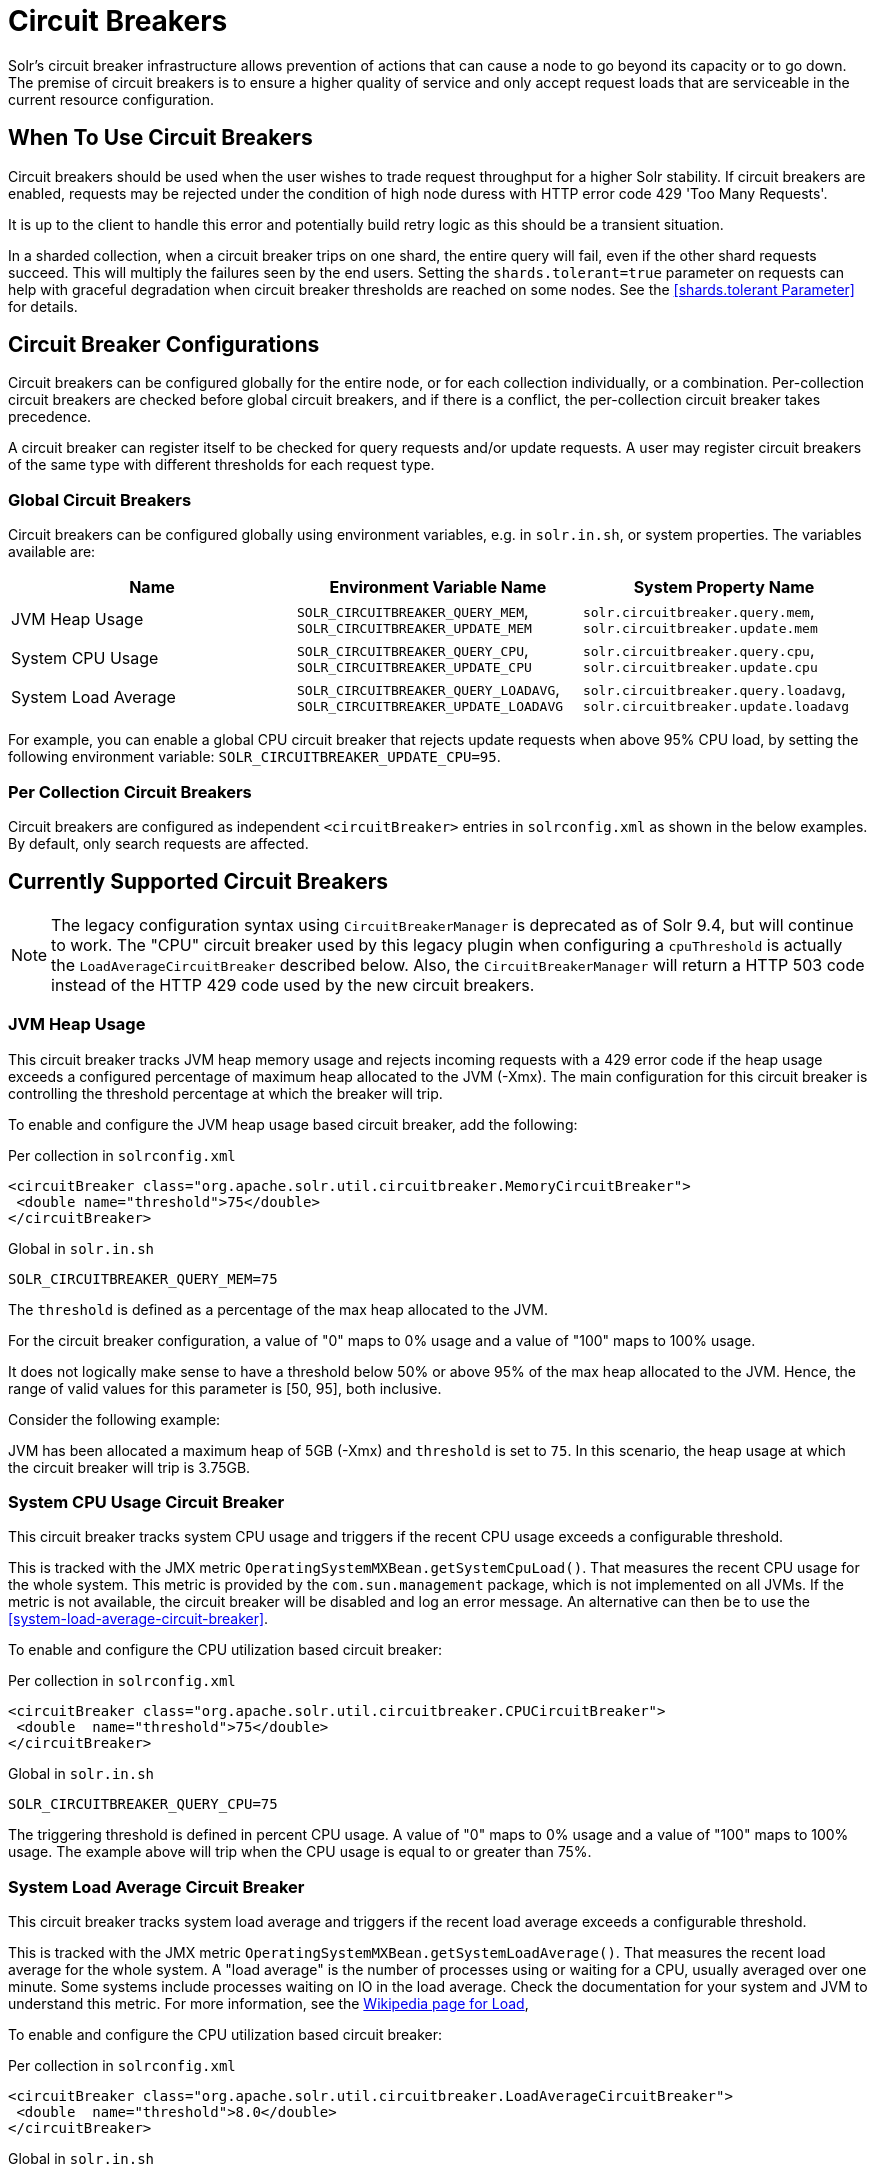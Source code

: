 = Circuit Breakers
// Licensed to the Apache Software Foundation (ASF) under one
// or more contributor license agreements.  See the NOTICE file
// distributed with this work for additional information
// regarding copyright ownership.  The ASF licenses this file
// to you under the Apache License, Version 2.0 (the
// "License"); you may not use this file except in compliance
// with the License.  You may obtain a copy of the License at
//
//   http://www.apache.org/licenses/LICENSE-2.0
//
// Unless required by applicable law or agreed to in writing,
// software distributed under the License is distributed on an
// "AS IS" BASIS, WITHOUT WARRANTIES OR CONDITIONS OF ANY
// KIND, either express or implied.  See the License for the
// specific language governing permissions and limitations
// under the License.

Solr's circuit breaker infrastructure allows prevention of actions that can cause a node to go beyond its capacity or to go down.
The premise of circuit breakers is to ensure a higher quality of service and only accept request loads that are serviceable in the current
resource configuration.

== When To Use Circuit Breakers
Circuit breakers should be used when the user wishes to trade request throughput for a higher Solr stability.
If circuit breakers are enabled, requests may be rejected under the condition of high node duress with HTTP error code 429 'Too Many Requests'.

It is up to the client to handle this error and potentially build retry logic as this should be a transient situation.

In a sharded collection, when a circuit breaker trips on one shard, the entire query will fail,
even if the other shard requests succeed. This will multiply the failures seen by the end users.
Setting the `shards.tolerant=true` parameter on requests can help with graceful degradation when
circuit breaker thresholds are reached on some nodes. See the <<shards.tolerant Parameter>> for details.

== Circuit Breaker Configurations
Circuit breakers can be configured globally for the entire node, or for each collection individually, or a combination. Per-collection circuit breakers are checked before global circuit breakers, and if there is a conflict, the per-collection circuit breaker takes precedence.

A circuit breaker can register itself to be checked for query requests and/or update requests. A user may register circuit breakers of the same type with different thresholds for each request type.

=== Global Circuit Breakers
Circuit breakers can be configured globally using environment variables, e.g. in `solr.in.sh`, or system properties. The variables available are:

[options="header"]
|===
|Name |Environment Variable Name |System Property Name
|JVM Heap Usage |`SOLR_CIRCUITBREAKER_QUERY_MEM`, `SOLR_CIRCUITBREAKER_UPDATE_MEM` |`solr.circuitbreaker.query.mem`, `solr.circuitbreaker.update.mem`
|System CPU Usage |`SOLR_CIRCUITBREAKER_QUERY_CPU`, `SOLR_CIRCUITBREAKER_UPDATE_CPU` |`solr.circuitbreaker.query.cpu`, `solr.circuitbreaker.update.cpu`
|System Load Average |`SOLR_CIRCUITBREAKER_QUERY_LOADAVG`, `SOLR_CIRCUITBREAKER_UPDATE_LOADAVG` |`solr.circuitbreaker.query.loadavg`, `solr.circuitbreaker.update.loadavg`
|===

For example, you can enable a global CPU circuit breaker that rejects update requests when above 95% CPU load, by setting the following environment variable: `SOLR_CIRCUITBREAKER_UPDATE_CPU=95`.

=== Per Collection Circuit Breakers
Circuit breakers are configured as independent `<circuitBreaker>` entries in `solrconfig.xml` as shown in the below examples. By default, only search requests are affected.

== Currently Supported Circuit Breakers

[NOTE]
====
The legacy configuration syntax using `CircuitBreakerManager` is deprecated as of Solr 9.4, but will
continue to work. The "CPU" circuit breaker used by this legacy plugin when configuring a `cpuThreshold`
is actually the `LoadAverageCircuitBreaker` described below. Also, the `CircuitBreakerManager` will
return a HTTP 503 code instead of the HTTP 429 code used by the new circuit breakers.
====

=== JVM Heap Usage

This circuit breaker tracks JVM heap memory usage and rejects incoming requests with a 429 error code if the heap usage exceeds a configured percentage of maximum heap allocated to the JVM (-Xmx).
The main configuration for this circuit breaker is controlling the threshold percentage at which the breaker will trip.

To enable and configure the JVM heap usage based circuit breaker, add the following:

.Per collection in `solrconfig.xml`
[source,xml]
----
<circuitBreaker class="org.apache.solr.util.circuitbreaker.MemoryCircuitBreaker">
 <double name="threshold">75</double>
</circuitBreaker>
----

.Global in `solr.in.sh`
[source,bash]
----
SOLR_CIRCUITBREAKER_QUERY_MEM=75
----

The `threshold` is defined as a percentage of the max heap allocated to the JVM.

For the circuit breaker configuration, a value of "0" maps to 0% usage and a value of "100" maps to 100% usage.

It does not logically make sense to have a threshold below 50% or above 95% of the max heap allocated to the JVM.
Hence, the range of valid values for this parameter is [50, 95], both inclusive.

Consider the following example:

JVM has been allocated a maximum heap of 5GB (-Xmx) and `threshold` is set to `75`.
In this scenario, the heap usage at which the circuit breaker will trip is 3.75GB.

=== System CPU Usage Circuit Breaker
This circuit breaker tracks system CPU usage and triggers if the recent CPU usage exceeds a configurable threshold.

This is tracked with the JMX metric `OperatingSystemMXBean.getSystemCpuLoad()`. That measures the
recent CPU usage for the whole system. This metric is provided by the `com.sun.management` package,
which is not implemented on all JVMs. If the metric is not available, the circuit breaker will be
disabled and log an error message. An alternative can then be to use the <<system-load-average-circuit-breaker>>.

To enable and configure the CPU utilization based circuit breaker:

.Per collection in `solrconfig.xml`
[source,xml]
----
<circuitBreaker class="org.apache.solr.util.circuitbreaker.CPUCircuitBreaker">
 <double  name="threshold">75</double>
</circuitBreaker>
----

.Global in `solr.in.sh`
[source,bash]
----
SOLR_CIRCUITBREAKER_QUERY_CPU=75
----

The triggering threshold is defined in percent CPU usage. A value of "0" maps to 0% usage
and a value of "100" maps to 100% usage. The example above will trip when the CPU usage is
equal to or greater than 75%.

=== System Load Average Circuit Breaker
This circuit breaker tracks system load average and triggers if the recent load average exceeds a configurable threshold.

This is tracked with the JMX metric `OperatingSystemMXBean.getSystemLoadAverage()`. That measures the
recent load average for the whole system. A "load average" is the number of processes using or waiting for a CPU,
usually averaged over one minute. Some systems include processes waiting on IO in the load average. Check the
documentation for your system and JVM to understand this metric. For more information, see the
https://en.wikipedia.org/wiki/Load_(computing)[Wikipedia page for Load],

To enable and configure the CPU utilization based circuit breaker:

.Per collection in `solrconfig.xml`
[source,xml]
----
<circuitBreaker class="org.apache.solr.util.circuitbreaker.LoadAverageCircuitBreaker">
 <double  name="threshold">8.0</double>
</circuitBreaker>
----

.Global in `solr.in.sh`
[source,bash]
----
SOLR_CIRCUITBREAKER_QUERY_LOADAVG=8.0
----

The triggering threshold is a floating point number matching load average.
The example circuit breaker above will trip when the load average is equal to or greater than 8.0.

== Advanced example

In this example we will prevent update requests above 80% CPU load, and prevent query requests above 95% CPU load. Supported request types are `query` and `update`.
This would prevent expensive bulk updates from impacting search. Note also the support for short-form class name.

.Per collection in `solrconfig.xml`
[source,xml]
----
<config>
  <circuitBreaker class="solr.CPUCircuitBreaker">
   <double  name="threshold">80</double>
   <arr name="requestTypes">
     <str>update</str>
   </arr>
  </circuitBreaker>

  <circuitBreaker class="solr.CPUCircuitBreaker">
   <double  name="threshold">95</double>
   <arr name="requestTypes">
     <str>query</str>
   </arr>
  </circuitBreaker>
</config>
----

.Global in `solr.in.sh`
[source,bash]
----
SOLR_CIRCUITBREAKER_UPDATE_CPU=80
SOLR_CIRCUITBREAKER_QUERY_CPU=95
----

== Performance Considerations

While JVM or CPU circuit breakers do not add any noticeable overhead per request, having too many circuit breakers checked for a single request can cause a performance overhead.

In addition, it is a good practice to exponentially back off while retrying requests on a busy node. 
See the https://en.wikipedia.org/wiki/Exponential_backoff[Wikipedia page for Exponential Backoff].
